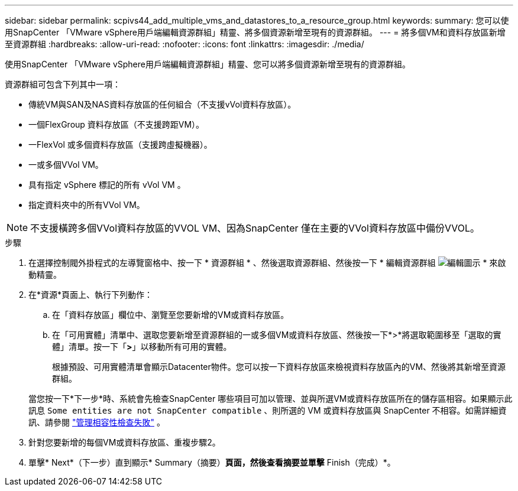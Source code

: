 ---
sidebar: sidebar 
permalink: scpivs44_add_multiple_vms_and_datastores_to_a_resource_group.html 
keywords:  
summary: 您可以使用SnapCenter 「VMware vSphere用戶端編輯資源群組」精靈、將多個資源新增至現有的資源群組。 
---
= 將多個VM和資料存放區新增至資源群組
:hardbreaks:
:allow-uri-read: 
:nofooter: 
:icons: font
:linkattrs: 
:imagesdir: ./media/


[role="lead"]
使用SnapCenter 「VMware vSphere用戶端編輯資源群組」精靈、您可以將多個資源新增至現有的資源群組。

資源群組可包含下列其中一項：

* 傳統VM與SAN及NAS資料存放區的任何組合（不支援vVol資料存放區）。
* 一個FlexGroup 資料存放區（不支援跨距VM）。
* 一FlexVol 或多個資料存放區（支援跨虛擬機器）。
* 一或多個VVol VM。
* 具有指定 vSphere 標記的所有 vVol VM 。
* 指定資料夾中的所有VVol VM。



NOTE: 不支援橫跨多個VVol資料存放區的VVOL VM、因為SnapCenter 僅在主要的VVol資料存放區中備份VVOL。

.步驟
. 在選擇控制閥外掛程式的左導覽窗格中、按一下 * 資源群組 * 、然後選取資源群組、然後按一下 * 編輯資源群組 image:scpivs44_image39.png["編輯圖示"] * 來啟動精靈。
. 在*資源*頁面上、執行下列動作：
+
.. 在「資料存放區」欄位中、瀏覽至您要新增的VM或資料存放區。
.. 在「可用實體」清單中、選取您要新增至資源群組的一或多個VM或資料存放區、然後按一下*>*將選取範圍移至「選取的實體」清單。按一下「*>*」以移動所有可用的實體。
+
根據預設、可用實體清單會顯示Datacenter物件。您可以按一下資料存放區來檢視資料存放區內的VM、然後將其新增至資源群組。

+
當您按一下*下一步*時、系統會先檢查SnapCenter 哪些項目可加以管理、並與所選VM或資料存放區所在的儲存區相容。如果顯示此訊息 `Some entities are not SnapCenter compatible` 、則所選的 VM 或資料存放區與 SnapCenter 不相容。如需詳細資訊、請參閱 link:scpivs44_create_resource_groups_for_vms_and_datastores.html#manage-compatibility-check-failures["管理相容性檢查失敗"] 。



. 針對您要新增的每個VM或資料存放區、重複步驟2。
. 單擊* Next*（下一步）直到顯示* Summary（摘要）*頁面，然後查看摘要並單擊* Finish（完成）*。

